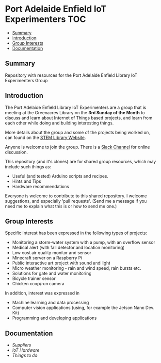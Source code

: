 * Port Adelaide Enfield IoT Experimenters                                 :TOC:
  - [[#summary][Summary]]
  - [[#introduction][Introduction]]
  - [[#group-interests][Group Interests]]
  - [[#documentation][Documentation]]

** Summary

Repository with resources for the Port Adelaide Enfield Library IoT Experimenters Group

** Introduction

The Port Adelaide Enfield Library IoT Experimenters are a group that is meeting
at the Greenacres Library on the *3rd Sunday of the Month* to discuss and learn
about Internet of Things based projects, and learn from each other while doing
and building interesting things.

More details about the group and some of the projects being worked on, can found
on the [[https://stemlibrary.space/iot/][STEM Library Website]].

Anyone is welcome to join the group. There is a [[https://iotexperimenter.slack.com/][Slack Channel]] for online discussion.

This repository (and it's clones) are for shared group resources, which may
include such things as:

- Useful (and tested) Arduino scripts and recipes.
- Hints and Tips
- Hardware recommendations

Everyone is welcome to contribute to this shared repository. I welcome
suggestions, and especially 'pull requests'. (Send me a message if you need me
to explain what this is or how to send me one.)

** Group Interests
Specific interest has been expressed in the following types of projects:
- Monitoring a storm-water system with a pump, with an overflow sensor
- Medical alert (with fall detector and location monitoring)
- Low cost air quality monitor and sensor
- Minecraft server on a Raspberry Pi
- Public interactive art project with sound and light
- Micro weather monitoring - rain and wind speed, rain bursts etc.
- Solutions for gate and water monitoring
- Bicycle trainer sensor
- Chicken coop/run camera

In addition, interest was expressed in
- Machine learning and data processing
- Computer vision applications (using, for example the Jetson Nano Dev. Kit)
- Programming and developing applications

** Documentation
- [[doc/suppliers.org][Suppliers]]
- [[doc/hardware/][IoT Hardware]]
- [[doc/things-to-do.org][Things to do]]
